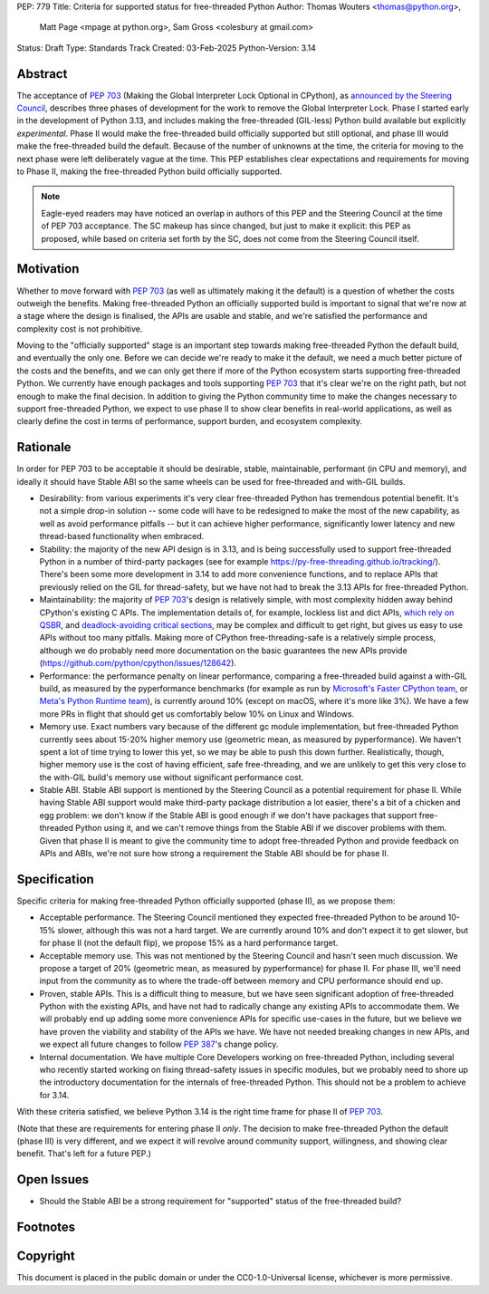 PEP: 779
Title: Criteria for supported status for free-threaded Python
Author: Thomas Wouters <thomas@python.org>,
        Matt Page <mpage at python.org>,
        Sam Gross <colesbury at gmail.com>
Status: Draft
Type: Standards Track
Created: 03-Feb-2025
Python-Version: 3.14


Abstract
========

The acceptance of :pep:`703` (Making the Global Interpreter Lock Optional in
CPython), as `announced by the Steering Council
<https://discuss.python.org/t/pep-703-making-the-global-interpreter-lock-optional-in-cpython-acceptance/37075>`__,
describes three phases of development for the work to remove the Global
Interpreter Lock. Phase I started early in the development of Python 3.13,
and includes making the free-threaded (GIL-less) Python build available but
explicitly *experimental*. Phase II would make the free-threaded build
officially supported but still optional, and phase III would make the
free-threaded build the default. Because of the number of unknowns at the
time, the criteria for moving to the next phase were left deliberately vague
at the time. This PEP establishes clear expectations and requirements for
moving to Phase II, making the free-threaded Python build officially
supported.

.. note::

   Eagle-eyed readers may have noticed an overlap in authors of this PEP and
   the Steering Council at the time of PEP 703 acceptance. The SC makeup has
   since changed, but just to make it explicit: this PEP as proposed, while
   based on criteria set forth by the SC, does not come from the Steering
   Council itself.

Motivation
==========

Whether to move forward with :pep:`703` (as well as ultimately making it the
default) is a question of whether the costs outweigh the benefits. Making
free-threaded Python an officially supported build is important to signal
that we're now at a stage where the design is finalised, the APIs are usable
and stable, and we're satisfied the performance and complexity cost is not
prohibitive.

Moving to the "officially supported" stage is an important step towards
making free-threaded Python the default build, and eventually the only one.
Before we can decide we're ready to make it the default, we need a much
better picture of the costs and the benefits, and we can only get there if
more of the Python ecosystem starts supporting free-threaded Python. We
currently have enough packages and tools supporting :pep:`703` that it's
clear we're on the right path, but not enough to make the final decision. In
addition to giving the Python community time to make the changes necessary
to support free-threaded Python, we expect to use phase II to show clear
benefits in real-world applications, as well as clearly define the cost in
terms of performance, support burden, and ecosystem complexity.

Rationale
=========

In order for PEP 703 to be acceptable it should be desirable, stable,
maintainable, performant (in CPU and memory), and ideally it should have
Stable ABI so the same wheels can be used for free-threaded and with-GIL
builds.

- Desirability: from various experiments it's very clear free-threaded
  Python has tremendous potential benefit. It's not a simple drop-in
  solution -- some code will have to be redesigned to make the most of the
  new capability, as well as avoid performance pitfalls -- but it can
  achieve higher performance, significantly lower latency and new
  thread-based functionality when embraced.

- Stability: the majority of the new API design is in 3.13, and is being
  successfully used to support free-threaded Python in a number of
  third-party packages (see for example
  https://py-free-threading.github.io/tracking/). There's been some more
  development in 3.14 to add more convenience functions, and to replace
  APIs that previously relied on the GIL for thread-safety, but we have not
  had to break the 3.13 APIs for free-threaded Python.

- Maintainability: the majority of :pep:`703`'s design is relatively
  simple, with most complexity hidden away behind CPython's existing C
  APIs. The implementation details of, for example, lockless list and dict
  APIs, `which rely on QSBR <https://github.com/python/cpython/issues/115103>`_,
  and `deadlock-avoiding critical sections <https://github.com/python/cpython/issues/115103>`_,
  may be complex and difficult to get right, but gives us easy to use APIs
  without too many pitfalls. Making more of CPython free-threading-safe is
  a relatively simple process, although we do probably need more
  documentation on the basic guarantees the new APIs provide
  (https://github.com/python/cpython/issues/128642).

- Performance: the performance penalty on linear performance, comparing a
  free-threaded build against a with-GIL build, as measured by the
  pyperformance benchmarks (for example as run by `Microsoft's Faster
  CPython team <https://github.com/faster-cpython/benchmarking-public/>`_,
  or `Meta's Python Runtime team <https://github.com/facebookexperimental/free-threading-benchmarking>`_),
  is currently around 10% (except on macOS, where it's more like 3%). We
  have a few more PRs in flight that should get us comfortably below 10% on
  Linux and Windows.

- Memory use. Exact numbers vary because of the different gc module
  implementation, but free-threaded Python currently sees about 15-20%
  higher memory use (geometric mean, as measured by pyperformance). We
  haven't spent a lot of time trying to lower this yet, so we may be able to
  push this down further. Realistically, though, higher memory use is the
  cost of having efficient, safe free-threading, and we are unlikely to get
  this very close to the with-GIL build's memory use without significant
  performance cost.

- Stable ABI. Stable ABI support is mentioned by the Steering Council as a
  potential requirement for phase II. While having Stable ABI support would
  make third-party package distribution a lot easier, there's a bit of a
  chicken and egg problem: we don't know if the Stable ABI is good enough
  if we don't have packages that support free-threaded Python using it, and
  we can't remove things from the Stable ABI if we discover problems with
  them. Given that phase II is meant to give the community time to adopt
  free-threaded Python and provide feedback on APIs and ABIs, we're not
  sure how strong a requirement the Stable ABI should be for phase II.

Specification
=============

Specific criteria for making free-threaded Python officially supported
(phase II), as we propose them:

- Acceptable performance. The Steering Council mentioned they expected
  free-threaded Python to be around 10-15% slower, although this was not a
  hard target. We are currently around 10% and don't expect it to get
  slower, but for phase II (not the default flip), we propose 15% as a hard performance target.

- Acceptable memory use. This was not mentioned by the Steering Council and
  hasn't seen much discussion. We propose a target of 20% (geometric mean,
  as measured by pyperformance) for phase II. For phase III, we'll need
  input from the community as to where the trade-off between memory and CPU
  performance should end up.

- Proven, stable APIs. This is a difficult thing to measure, but we have
  seen significant adoption of free-threaded Python with the existing APIs,
  and have not had to radically change any existing APIs to accommodate
  them. We will probably end up adding some more convenience APIs for
  specific use-cases in the future, but we believe we have proven the
  viability and stability of the APIs we have. We have not needed
  breaking changes in new APIs, and we expect all future changes
  to follow :pep:`387`'s change policy.

- Internal documentation. We have multiple Core Developers working on
  free-threaded Python, including several who recently started working on
  fixing thread-safety issues in specific modules, but we probably need to
  shore up the introductory documentation for the internals of
  free-threaded Python. This should not be a problem to achieve for 3.14.

With these criteria satisfied, we believe Python 3.14 is the right time frame
for phase II of :pep:`703`.

(Note that these are requirements for entering phase II *only*. The decision
to make free-threaded Python the default (phase III) is very different, and
we expect it will revolve around community support, willingness, and showing
clear benefit. That's left for a future PEP.)

Open Issues
===========

- Should the Stable ABI be a strong requirement for "supported" status of the free-threaded build?


Footnotes
=========

Copyright
=========

This document is placed in the public domain or under the
CC0-1.0-Universal license, whichever is more permissive.
